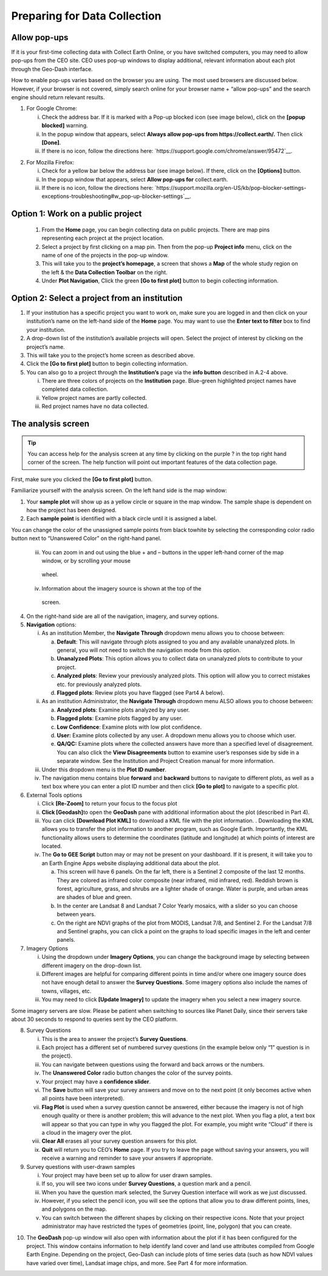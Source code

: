Preparing for Data Collection
=============================

Allow pop-ups
-------------

If it is your first-time collecting data with Collect Earth Online, or you have switched computers, you may need to allow pop-ups from the CEO site. CEO uses pop-up windows to display additional, relevant information about each plot through the Geo-Dash interface.

How to enable pop-ups varies based on the browser you are using. The most used browsers are discussed below. However, if your browser is not covered, simply search online for your browser name + “allow pop-ups” and the search engine should return relevant results.

1. For Google Chrome:

   i.   Check the address bar. If it is marked with a Pop-up blocked icon (see image below), click on the **[popup blocked]** warning.

   ii.  In the popup window that appears, select **Always allow pop-ups from https://collect.earth/.** Then click **[Done]**.

   iii. If there is no icon, follow the directions here: `https://support.google.com/chrome/answer/95472`__.

.. thumbnail:: ../images/interp1.png
   :title: Conifer forest.
   :group: interpretation

2. For Mozilla Firefox:

   i.   Check for a yellow bar below the address bar (see image below). If there, click on the **[Options]** button.

   ii.  In the popup window that appears, select **Allow pop-ups for** collect.earth.

   iii. If there is no icon, follow the directions here: `https://support.mozilla.org/en-US/kb/pop-blocker-settings-exceptions-troubleshooting#w_pop-up-blocker-settings`__.

Option 1: Work on a public project
----------------------------------

   1. From the **Home** page, you can begin collecting data on public projects. There are map pins representing each project at the project location.

   2. Select a project by first clicking on a map pin. Then from the pop-up **Project info** menu, click on the name of one of the projects in the pop-up window.

   3. This will take you to the **project’s homepage**, a screen that shows a **Map** of the whole study region on the left & the **Data Collection Toolbar** on the right.

   4. Under **Plot Navigation**, Click the green **[Go to first plot]** button to begin collecting information.

Option 2: Select a project from an institution
----------------------------------------------

1. If your institution has a specific project you want to work on, make sure you are logged in and then click on your institution’s name on the left-hand side of the **Home** page. You may want to use the **Enter text to filter** box to find your institution.

2. A drop-down list of the institution’s available projects will open. Select the project of interest by clicking on the project’s name.

3. This will take you to the project’s home screen as described above.

4. Click the **[Go to first plot]** button to begin collecting information.

5. You can also go to a project through the **Institution’s** page via the **info button** described in A.2-4 above.

   i.   There are three colors of projects on the **Institution** page. Blue-green highlighted project names have completed data collection.

   ii.  Yellow project names are partly collected.

   iii. Red project names have no data collected.

The analysis screen
-------------------

.. tip::
   
   You can access help for the analysis screen at any time by clicking on the purple ? in the top right hand corner of the screen. The help function will point out important features of the data collection page.



First, make sure you clicked the **[Go to first plot]** button.

Familiarize yourself with the analysis screen. On the left hand side is the map window:

1.  Your **sample plot** will show up as a yellow circle or square in the map window. The sample shape is dependent on how the project has been designed.

2. Each **sample point** is identified with a black circle until it is assigned a label.

You can change the color of the unassigned sample points from black towhite by selecting the corresponding color radio button next to “Unanswered Color” on the right-hand panel.

    iii. You can zoom in and out using the blue + and – buttons in the upper        left-hand corner of the map window, or by scrolling your mouse
        wheel.

    iv.  Information about the imagery source is shown at the top of the
        screen.

4. On the right-hand side are all of the navigation, imagery, and survey
   options.

5. **Navigation** options:

   i.   As an institution Member, the **Navigate Through** dropdown menu
        allows you to choose between:

        a. **Default**: This will navigate through plots assigned to you
           and any available unanalyzed plots. In general, you will not
           need to switch the navigation mode from this option.

        b. **Unanalyzed Plots**: This option allows you to collect data
           on unanalyzed plots to contribute to your project.

        c. **Analyzed plots**: Review your previously analyzed plots.
           This option will allow you to correct mistakes etc. for
           previously analyzed plots.

        d. **Flagged plots**: Review plots you have flagged (see Part4 A
           below).

   ii.  As an institution Administrator, the **Navigate Through**
        dropdown menu ALSO allows you to choose between:

        a. **Analyzed plots**: Examine plots analyzed by any user.

        b. **Flagged plots**: Examine plots flagged by any user.

        c. **Low Confidence**: Examine plots with low plot confidence.

        d. **User:** Examine plots collected by any user. A dropdown
           menu allows you to choose which user.

        e. **QA/QC:** Examine plots where the collected answers have
           more than a specified level of disagreement. You can also
           click the **View Disagreements** button to examine user’s
           responses side by side in a separate window. See the
           Institution and Project Creation manual for more information.

   iii. Under this dropdown menu is the **Plot ID number**.

   iv.  The navigation menu contains blue **forward** and **backward**
        buttons to navigate to different plots, as well as a text box
        where you can enter a plot ID number and then click **[Go to
        plot]** to navigate to a specific plot.

6. External Tools options

   i.   Click **[Re-Zoom]** to return your focus to the focus plot

   ii.  **Click [Geodash]**\ to open the **GeoDash** pane with
        additional information about the plot (described in Part 4).

   iii. You can click **[Download Plot KML]** to download a KML file
        with the plot information. . Downloading the KML allows you to
        transfer the plot information to another program, such as Google
        Earth. Importantly, the KML functionality allows users to
        determine the coordinates (latitude and longitude) at which
        points of interest are located.

   iv.  The **Go to GEE Script** button may or may not be present on
        your dashboard. If it is present, it will take you to an Earth
        Engine Apps website displaying additional data about the plot.

        a. This screen will have 6 panels. On the far left, there is a
           Sentinel 2 composite of the last 12 months. They are colored
           as infrared color composite (near infrared, mid infrared,
           red). Reddish brown is forest, agriculture, grass, and shrubs
           are a lighter shade of orange. Water is purple, and urban
           areas are shades of blue and green.

        b. In the center are Landsat 8 and Landsat 7 Color Yearly
           mosaics, with a slider so you can choose between years.

        c. On the right are NDVI graphs of the plot from MODIS, Landsat
           7/8, and Sentinel 2. For the Landsat 7/8 and Sentinel graphs,
           you can click a point on the graphs to load specific images
           in the left and center panels.

7. Imagery Options

   i.   Using the dropdown under **Imagery Options**, you can change the
        background image by selecting between different imagery on the
        drop-down list.

   ii.  Different images are helpful for comparing different points in
        time and/or where one imagery source does not have enough detail
        to answer the **Survey Questions**. Some imagery options also
        include the names of towns, villages, etc.

   iii. You may need to click **[Update Imagery]** to update the imagery
        when you select a new imagery source.

Some imagery servers are slow. Please be patient when switching to sources like Planet Daily, since their servers take about 30 seconds to respond to queries sent by the CEO platform.

8. Survey Questions

   i.    This is the area to answer the project’s **Survey Questions**.

   ii.   Each project has a different set of numbered survey questions (in the example below only “1” question is in the project).

   iii.  You can navigate between questions using the forward and back arrows or the numbers.

   iv.   The **Unanswered Color** radio button changes the color of the survey points.

   v.    Your project may have a **confidence slider**.

   vi.   The **Save** button will save your survey answers and move on to the next point (it only becomes active when all points have been interpreted).

   vii.  **Flag Plot** is used when a survey question cannot be answered, either because the imagery is not of high enough quality or there is another problem; this will advance to the next plot. When you flag a plot, a text box will appear so that you can type in why you flagged the plot. For example, you might write “Cloud” if there is a cloud in the imagery over the plot.

   viii. **Clear All** erases all your survey question answers for this plot.

   ix.   **Quit** will return you to CEO’s **Home** page. If you try to leave the page without saving your answers, you will receive a warning and reminder to save your answers if appropriate.

9. Survey questions with user-drawn samples

   i.   Your project may have been set up to allow for user drawn samples.

   ii.  If so, you will see two icons under **Survey Questions**, a question mark and a pencil.

   iii. When you have the question mark selected, the Survey Question interface will work as we just discussed.

   iv.  However, if you select the pencil icon, you will see the options that allow you to draw different points, lines, and polygons on the map.

   v.   You can switch between the different shapes by clicking on their respective icons. Note that your project administrator may have restricted the types of geometries (point, line, polygon) that you can create.

.. thumbnail:: ../images/interp1.png
   :title: Conifer forest.
   :group: interpretation

10. The **GeoDash** pop-up window will also open with information about the plot if it has been configured for the project. This window contains information to help identify land cover and land use attributes compiled from Google Earth Engine. Depending on the project, Geo-Dash can include plots of time series data (such as how NDVI values have varied over time), Landsat image chips, and more. See Part 4 for more information.